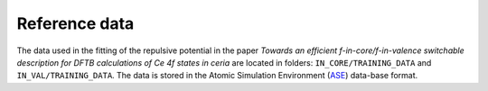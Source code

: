 **************
Reference data
**************

The data used in the fitting of the repulsive potential in the paper `Towards an efficient f-in-core/f-in-valence switchable
description for DFTB calculations of Ce 4f states in ceria` are located in folders: ``IN_CORE/TRAINING_DATA`` and ``IN_VAL/TRAINING_DATA``.
The data is stored in the Atomic Simulation Environment (`ASE <https://wiki.fysik.dtu.dk/ase/>`_) data-base format.
